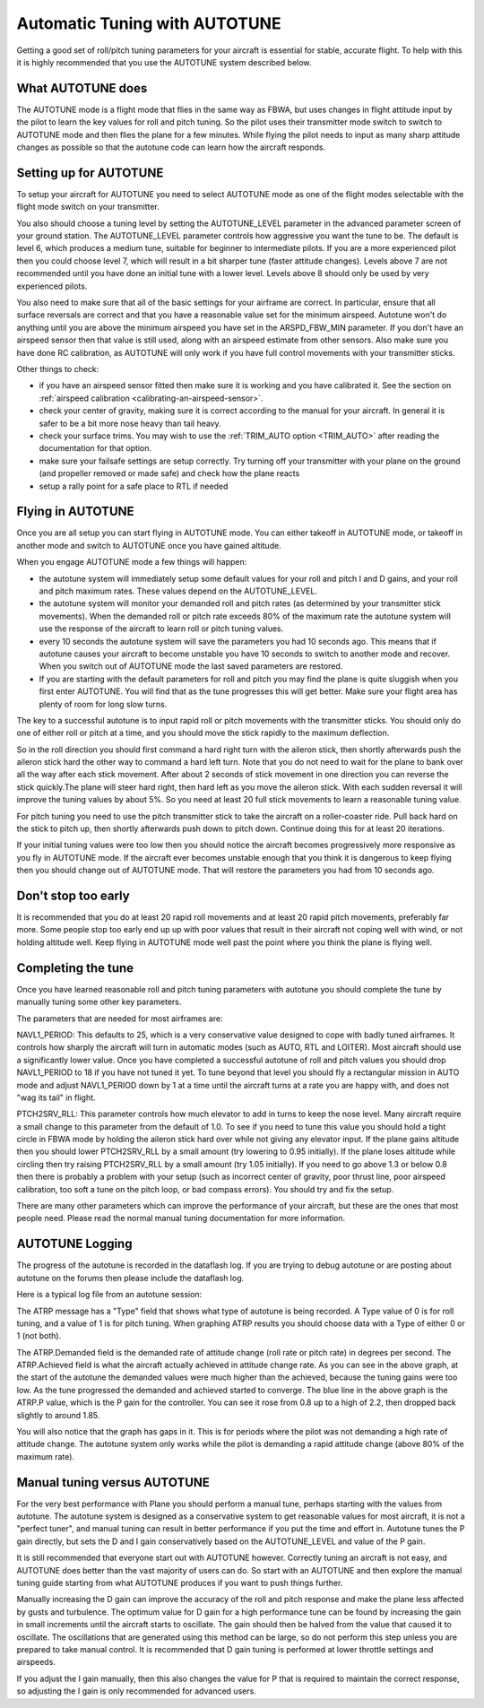 .. _automatic-tuning-with-autotune:

==============================
Automatic Tuning with AUTOTUNE
==============================

Getting a good set of roll/pitch tuning parameters for your aircraft is
essential for stable, accurate flight. To help with this it is highly
recommended that you use the AUTOTUNE system described below.

What AUTOTUNE does
~~~~~~~~~~~~~~~~~~

The AUTOTUNE mode is a flight mode that flies in the same way as FBWA,
but uses changes in flight attitude input by the pilot to learn the key
values for roll and pitch tuning. So the pilot uses their transmitter
mode switch to switch to AUTOTUNE mode and then flies the plane for a
few minutes. While flying the pilot needs to input as many sharp
attitude changes as possible so that the autotune code can learn how the
aircraft responds.

Setting up for AUTOTUNE
~~~~~~~~~~~~~~~~~~~~~~~

To setup your aircraft for AUTOTUNE you need to select AUTOTUNE mode as
one of the flight modes selectable with the flight mode switch on your
transmitter.

You also should choose a tuning level by setting the AUTOTUNE_LEVEL
parameter in the advanced parameter screen of your ground station. The
AUTOTUNE_LEVEL parameter controls how aggressive you want the tune to
be. The default is level 6, which produces a medium tune, suitable for
beginner to intermediate pilots. If you are a more experienced pilot
then you could choose level 7, which will result in a bit sharper tune
(faster attitude changes). Levels above 7 are not recommended until you
have done an initial tune with a lower level. Levels above 8 should only
be used by very experienced pilots.

You also need to make sure that all of the basic settings for your
airframe are correct. In particular, ensure that all surface reversals
are correct and that you have a reasonable value set for the minimum
airspeed. Autotune won't do anything until you are above the minimum
airspeed you have set in the ARSPD_FBW_MIN parameter. If you don't
have an airspeed sensor then that value is still used, along with an
airspeed estimate from other sensors. Also make sure you have done RC
calibration, as AUTOTUNE will only work if you have full control
movements with your transmitter sticks.

Other things to check:

-  if you have an airspeed sensor fitted then make sure it is working
   and you have calibrated it. See the section on :ref:`airspeed calibration <calibrating-an-airspeed-sensor>`.
-  check your center of gravity, making sure it is correct according to
   the manual for your aircraft. In general it is safer to be a bit more
   nose heavy than tail heavy.
-  check your surface trims. You may wish to use the :ref:`TRIM_AUTO option <TRIM_AUTO>`
   after reading the documentation for that option.
-  make sure your failsafe settings are setup correctly. Try turning off
   your transmitter with your plane on the ground (and propeller removed
   or made safe) and check how the plane reacts
-  setup a rally point for a safe place to RTL if needed

Flying in AUTOTUNE
~~~~~~~~~~~~~~~~~~

Once you are all setup you can start flying in AUTOTUNE mode. You can
either takeoff in AUTOTUNE mode, or takeoff in another mode and switch
to AUTOTUNE once you have gained altitude.

When you engage AUTOTUNE mode a few things will happen:

-  the autotune system will immediately setup some default values for
   your roll and pitch I and D gains, and your roll and pitch maximum
   rates. These values depend on the AUTOTUNE_LEVEL.
-  the autotune system will monitor your demanded roll and pitch rates
   (as determined by your transmitter stick movements). When the
   demanded roll or pitch rate exceeds 80% of the maximum rate the
   autotune system will use the response of the aircraft to learn roll
   or pitch tuning values.
-  every 10 seconds the autotune system will save the parameters you had
   10 seconds ago. This means that if autotune causes your aircraft to
   become unstable you have 10 seconds to switch to another mode and
   recover. When you switch out of AUTOTUNE mode the last saved
   parameters are restored.
-  If you are starting with the default parameters for roll and pitch
   you may find the plane is quite sluggish when you first enter
   AUTOTUNE. You will find that as the tune progresses this will get
   better. Make sure your flight area has plenty of room for long slow
   turns.

The key to a successful autotune is to input rapid roll or pitch
movements with the transmitter sticks. You should only do one of either
roll or pitch at a time, and you should move the stick rapidly to the
maximum deflection.

So in the roll direction you should first command a hard right turn with
the aileron stick, then shortly afterwards push the aileron stick hard
the other way to command a hard left turn. Note that you do not need to
wait for the plane to bank over all the way after each stick movement.
After about 2 seconds of stick movement in one direction you can reverse
the stick quickly.The plane will steer hard right, then hard left as you
move the aileron stick. With each sudden reversal it will improve the
tuning values by about 5%. So you need at least 20 full stick movements
to learn a reasonable tuning value.

For pitch tuning you need to use the pitch transmitter stick to take the
aircraft on a roller-coaster ride. Pull back hard on the stick to pitch
up, then shortly afterwards push down to pitch down. Continue doing this
for at least 20 iterations.

If your initial tuning values were too low then you should notice the
aircraft becomes progressively more responsive as you fly in AUTOTUNE
mode. If the aircraft ever becomes unstable enough that you think it is
dangerous to keep flying then you should change out of AUTOTUNE mode.
That will restore the parameters you had from 10 seconds ago.

Don't stop too early
~~~~~~~~~~~~~~~~~~~~

It is recommended that you do at least 20 rapid roll movements and at
least 20 rapid pitch movements, preferably far more. Some people stop
too early end up up with poor values that result in their aircraft not
coping well with wind, or not holding altitude well. Keep flying in
AUTOTUNE mode well past the point where you think the plane is flying
well.

Completing the tune
~~~~~~~~~~~~~~~~~~~

Once you have learned reasonable roll and pitch tuning parameters with
autotune you should complete the tune by manually tuning some other key
parameters.

The parameters that are needed for most airframes are:

NAVL1_PERIOD: This defaults to 25, which is a very conservative value
designed to cope with badly tuned airframes. It controls how sharply the
aircraft will turn in automatic modes (such as AUTO, RTL and LOITER).
Most aircraft should use a significantly lower value. Once you have
completed a successful autotune of roll and pitch values you should drop
NAVL1_PERIOD to 18 if you have not tuned it yet. To tune beyond that
level you should fly a rectangular mission in AUTO mode and adjust
NAVL1_PERIOD down by 1 at a time until the aircraft turns at a rate you
are happy with, and does not "wag its tail" in flight.

PTCH2SRV_RLL: This parameter controls how much elevator to add in turns
to keep the nose level. Many aircraft require a small change to this
parameter from the default of 1.0. To see if you need to tune this value
you should hold a tight circle in FBWA mode by holding the aileron stick
hard over while not giving any elevator input. If the plane gains
altitude then you should lower PTCH2SRV_RLL by a small amount (try
lowering to 0.95 initially). If the plane loses altitude while circling
then try raising PTCH2SRV_RLL by a small amount (try 1.05 initially).
If you need to go above 1.3 or below 0.8 then there is probably a
problem with your setup (such as incorrect center of gravity, poor
thrust line, poor airspeed calibration, too soft a tune on the pitch
loop, or bad compass errors). You should try and fix the setup.

There are many other parameters which can improve the performance of
your aircraft, but these are the ones that most people need. Please read
the normal manual tuning documentation for more information.

AUTOTUNE Logging
~~~~~~~~~~~~~~~~

The progress of the autotune is recorded in the dataflash log. If you
are trying to debug autotune or are posting about autotune on the forums
then please include the dataflash log.

Here is a typical log file from an autotune session:

.. image:: ../images/autotune.jpg
    :target: ../_images/autotune.jpg

The ATRP message has a "Type" field that shows what type of autotune is
being recorded. A Type value of 0 is for roll tuning, and a value of 1
is for pitch tuning. When graphing ATRP results you should choose data
with a Type of either 0 or 1 (not both).

The ATRP.Demanded field is the demanded rate of attitude change (roll
rate or pitch rate) in degrees per second. The ATRP.Achieved field is
what the aircraft actually achieved in attitude change rate. As you can
see in the above graph, at the start of the autotune the demanded values
were much higher than the achieved, because the tuning gains were too
low. As the tune progressed the demanded and achieved started to
converge. The blue line in the above graph is the ATRP.P value, which is
the P gain for the controller. You can see it rose from 0.8 up to a high
of 2.2, then dropped back slightly to around 1.85.

You will also notice that the graph has gaps in it. This is for periods
where the pilot was not demanding a high rate of attitude change. The
autotune system only works while the pilot is demanding a rapid attitude
change (above 80% of the maximum rate).

Manual tuning versus AUTOTUNE
~~~~~~~~~~~~~~~~~~~~~~~~~~~~~

For the very best performance with Plane you should perform a manual
tune, perhaps starting with the values from autotune. The autotune
system is designed as a conservative system to get reasonable values for
most aircraft, it is not a "perfect tuner", and manual tuning can result
in better performance if you put the time and effort in. Autotune tunes
the P gain directly, but sets the D and I gain conservatively based on
the  AUTOTUNE_LEVEL and value of the P gain.

It is still recommended that everyone start out with AUTOTUNE however.
Correctly tuning an aircraft is not easy, and AUTOTUNE does better than
the vast majority of users can do. So start with an AUTOTUNE and then
explore the manual tuning guide starting from what AUTOTUNE produces if
you want to push things further.

Manually increasing the D gain can improve the accuracy of the roll and
pitch response and make the plane less affected by gusts and turbulence.
The optimum value for D gain for a high performance tune can be found by
increasing the gain in small increments until the aircraft starts to
oscillate. The gain should then be halved from the value that caused it
to oscillate. The oscillations that are generated using this method can
be large, so do not perform this step unless you are prepared to take
manual control. It is recommended that D gain tuning is performed at
lower throttle settings and airspeeds.

If you adjust the I gain manually, then this also changes the value for
P that is required to maintain the correct response, so adjusting the I
gain is only recommended for advanced users.
